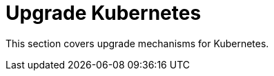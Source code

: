 = Upgrade Kubernetes 
:current-version: {page-component-version}

This section covers upgrade mechanisms for Kubernetes.
